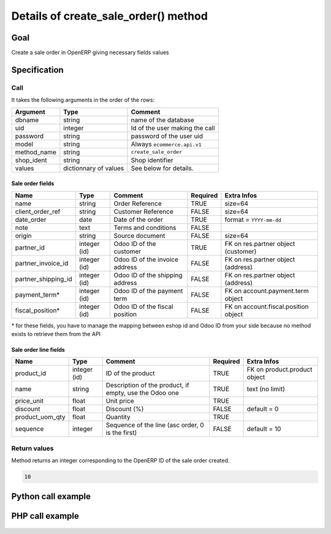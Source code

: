 Details of create_sale_order() method
=====================================

Goal
----

Create a sale order in OpenERP giving necessary fields values

Specification
-------------

Call
^^^^

It takes the following arguments in the order of the rows:

+--------------+-----------------+--------------------------------------------------------------------+
| Argument     | Type            | Comment                                                            |
+==============+=================+====================================================================+
| dbname       | string          | name of the database                                               |
+--------------+-----------------+--------------------------------------------------------------------+
| uid          | integer         | Id of the user making the call                                     |
+--------------+-----------------+--------------------------------------------------------------------+
| password     | string          | password of the user uid                                           |
+--------------+-----------------+--------------------------------------------------------------------+
| model        | string          | Always ``ecommerce.api.v1``                                        |
+--------------+-----------------+--------------------------------------------------------------------+
| method_name  | string          | ``create_sale_order``                                              |
+--------------+-----------------+--------------------------------------------------------------------+
| shop_ident   | string          | Shop identifier                                                    |
+--------------+-----------------+--------------------------------------------------------------------+
| values       | dictionnary     | See below for details.                                             |
|              | of values       |                                                                    |
+--------------+-----------------+--------------------------------------------------------------------+

Sale order fields
*****************

+---------------------+-----------------+--------------------------------------------------------------------+----------+--------------------------------------+
| Name                | Type            | Comment                                                            | Required | Extra Infos                          |
+=====================+=================+====================================================================+==========+======================================+
| name                | string          | Order Reference                                                    | TRUE     | size=64                              |
+---------------------+-----------------+--------------------------------------------------------------------+----------+--------------------------------------+
| client_order_ref    | string          | Customer Reference                                                 | FALSE    | size=64                              |
+---------------------+-----------------+--------------------------------------------------------------------+----------+--------------------------------------+
| date_order          | date            | Date of the order                                                  | TRUE     | format = ``YYYY-mm-dd``              | 
+---------------------+-----------------+--------------------------------------------------------------------+----------+--------------------------------------+
| note                | text            | Terms and conditions                                               | FALSE    |                                      |
+---------------------+-----------------+--------------------------------------------------------------------+----------+--------------------------------------+
| origin              | string          | Source document                                                    | FALSE    | size=64                              |
+---------------------+-----------------+--------------------------------------------------------------------+----------+--------------------------------------+
| partner_id          | integer (id)    | Odoo ID of the customer                                            | TRUE     | FK on res.partner object (customer)  |
+---------------------+-----------------+--------------------------------------------------------------------+----------+--------------------------------------+
| partner_invoice_id  | integer (id)    | Odoo ID of the invoice address                                     | FALSE    | FK on res.partner object (address)   |
+---------------------+-----------------+--------------------------------------------------------------------+----------+--------------------------------------+
| partner_shipping_id | integer (id)    | Odoo ID of the shipping address                                    | FALSE    | FK on res.partner object (address)   |
+---------------------+-----------------+--------------------------------------------------------------------+----------+--------------------------------------+
| payment_term*       | integer (id)    | Odoo ID of the payment term                                        | FALSE    | FK on account.payment.term object    |
+---------------------+-----------------+--------------------------------------------------------------------+----------+--------------------------------------+
| fiscal_position*    | integer (id)    | Odoo ID of the fiscal position                                     | FALSE    | FK on account.fiscal.position object |
+---------------------+-----------------+--------------------------------------------------------------------+----------+--------------------------------------+

\* for these fields, you have to manage the mapping between eshop id and Odoo ID from your side because no method exists to retrieve them from the API

Sale order line fields
**********************

+---------------------+-----------------+--------------------------------------------------------------------+----------+--------------------------------------+
| Name                | Type            | Comment                                                            | Required | Extra Infos                          |
+=====================+=================+====================================================================+==========+======================================+
| product_id          | integer (id)    | ID of the product                                                  | TRUE     | FK on product.product object         |
+---------------------+-----------------+--------------------------------------------------------------------+----------+--------------------------------------+
| name                | string          | Description of the product, if empty, use the Odoo one             | TRUE     | text (no limit)                      | 
+---------------------+-----------------+--------------------------------------------------------------------+----------+--------------------------------------+
| price_unit          | float           | Unit price                                                         | TRUE     |                                      |
+---------------------+-----------------+--------------------------------------------------------------------+----------+--------------------------------------+
| discount            | float           | Discount (%)                                                       | FALSE    | default = 0                          |
+---------------------+-----------------+--------------------------------------------------------------------+----------+--------------------------------------+
| product_uom_qty     | float           | Quantity                                                           | TRUE     |                                      |
+---------------------+-----------------+--------------------------------------------------------------------+----------+--------------------------------------+
| sequence            | integer         | Sequence of the line (asc order, 0 is the first)                   | FALSE    | default = 10                         |
+---------------------+-----------------+--------------------------------------------------------------------+----------+--------------------------------------+


Return values
^^^^^^^^^^^^^

Method returns an integer corresponding to the OpenERP ID of the sale order created.

..  code-block:: python

    10

Python call example
-------------------
..  code-block:: python
   :linenos:

    sale_order_id = client.execute(
        dbname, uid, pwd,
        'ecommerce.api.v1',
        'create_sale_order',
        'shop_identifier',
        {'name': '10000532', 'partner_id', 154,
         'order_line': [{'product_id': 1, 'price_unit': 10.5, 'product_uom_qty': 2}]
         }
        )
    print sale_order_id
    10

PHP call example
----------------

 ..  code-block:: php
    :linenos:
 
    <?php 
    
    require_once('ripcord/ripcord.php');
    
    
    $url = 'http://localhost:8069';
    $db = 'database';
    $username = "admin";
    $password = "admin";
    $shop_identifier = "cafebabe";
    
    
    $common = ripcord::client($url."/xmlrpc/common");
    
    $uid = $common->authenticate($db, $username, $password, array());
    
    $models = ripcord::client("$url/xmlrpc/object");
    
    $vals = array(
        'name'=>'TEST',
        'partner_id'=>6,
        'partner_invoice_id'=>6,
        'partner_shipping_id'=>6,
        'order_line'=>array(array(
            'name'=>'test name line',
            'price_unit'=>54.6,
            'product_uom_qty'=>2,
            'product_id'=>49
            ))
        );
    
    $records = $models->execute_kw($db, $uid, $password,
        'ecommerce.api.v1', 'create_sale_order', array($shop_identifier, $vals));
    
    var_dump($records);
    
    ?>

